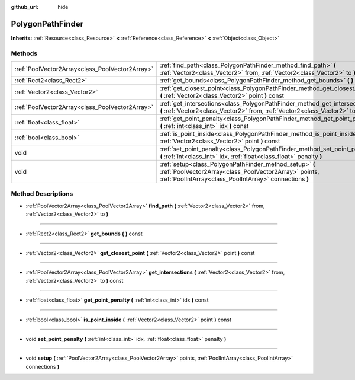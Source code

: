 :github_url: hide

.. Generated automatically by doc/tools/makerst.py in Godot's source tree.
.. DO NOT EDIT THIS FILE, but the PolygonPathFinder.xml source instead.
.. The source is found in doc/classes or modules/<name>/doc_classes.

.. _class_PolygonPathFinder:

PolygonPathFinder
=================

**Inherits:** :ref:`Resource<class_Resource>` **<** :ref:`Reference<class_Reference>` **<** :ref:`Object<class_Object>`



Methods
-------

+-------------------------------------------------+----------------------------------------------------------------------------------------------------------------------------------------------------------------------------+
| :ref:`PoolVector2Array<class_PoolVector2Array>` | :ref:`find_path<class_PolygonPathFinder_method_find_path>` **(** :ref:`Vector2<class_Vector2>` from, :ref:`Vector2<class_Vector2>` to **)**                                |
+-------------------------------------------------+----------------------------------------------------------------------------------------------------------------------------------------------------------------------------+
| :ref:`Rect2<class_Rect2>`                       | :ref:`get_bounds<class_PolygonPathFinder_method_get_bounds>` **(** **)** const                                                                                             |
+-------------------------------------------------+----------------------------------------------------------------------------------------------------------------------------------------------------------------------------+
| :ref:`Vector2<class_Vector2>`                   | :ref:`get_closest_point<class_PolygonPathFinder_method_get_closest_point>` **(** :ref:`Vector2<class_Vector2>` point **)** const                                           |
+-------------------------------------------------+----------------------------------------------------------------------------------------------------------------------------------------------------------------------------+
| :ref:`PoolVector2Array<class_PoolVector2Array>` | :ref:`get_intersections<class_PolygonPathFinder_method_get_intersections>` **(** :ref:`Vector2<class_Vector2>` from, :ref:`Vector2<class_Vector2>` to **)** const          |
+-------------------------------------------------+----------------------------------------------------------------------------------------------------------------------------------------------------------------------------+
| :ref:`float<class_float>`                       | :ref:`get_point_penalty<class_PolygonPathFinder_method_get_point_penalty>` **(** :ref:`int<class_int>` idx **)** const                                                     |
+-------------------------------------------------+----------------------------------------------------------------------------------------------------------------------------------------------------------------------------+
| :ref:`bool<class_bool>`                         | :ref:`is_point_inside<class_PolygonPathFinder_method_is_point_inside>` **(** :ref:`Vector2<class_Vector2>` point **)** const                                               |
+-------------------------------------------------+----------------------------------------------------------------------------------------------------------------------------------------------------------------------------+
| void                                            | :ref:`set_point_penalty<class_PolygonPathFinder_method_set_point_penalty>` **(** :ref:`int<class_int>` idx, :ref:`float<class_float>` penalty **)**                        |
+-------------------------------------------------+----------------------------------------------------------------------------------------------------------------------------------------------------------------------------+
| void                                            | :ref:`setup<class_PolygonPathFinder_method_setup>` **(** :ref:`PoolVector2Array<class_PoolVector2Array>` points, :ref:`PoolIntArray<class_PoolIntArray>` connections **)** |
+-------------------------------------------------+----------------------------------------------------------------------------------------------------------------------------------------------------------------------------+

Method Descriptions
-------------------

.. _class_PolygonPathFinder_method_find_path:

- :ref:`PoolVector2Array<class_PoolVector2Array>` **find_path** **(** :ref:`Vector2<class_Vector2>` from, :ref:`Vector2<class_Vector2>` to **)**

----

.. _class_PolygonPathFinder_method_get_bounds:

- :ref:`Rect2<class_Rect2>` **get_bounds** **(** **)** const

----

.. _class_PolygonPathFinder_method_get_closest_point:

- :ref:`Vector2<class_Vector2>` **get_closest_point** **(** :ref:`Vector2<class_Vector2>` point **)** const

----

.. _class_PolygonPathFinder_method_get_intersections:

- :ref:`PoolVector2Array<class_PoolVector2Array>` **get_intersections** **(** :ref:`Vector2<class_Vector2>` from, :ref:`Vector2<class_Vector2>` to **)** const

----

.. _class_PolygonPathFinder_method_get_point_penalty:

- :ref:`float<class_float>` **get_point_penalty** **(** :ref:`int<class_int>` idx **)** const

----

.. _class_PolygonPathFinder_method_is_point_inside:

- :ref:`bool<class_bool>` **is_point_inside** **(** :ref:`Vector2<class_Vector2>` point **)** const

----

.. _class_PolygonPathFinder_method_set_point_penalty:

- void **set_point_penalty** **(** :ref:`int<class_int>` idx, :ref:`float<class_float>` penalty **)**

----

.. _class_PolygonPathFinder_method_setup:

- void **setup** **(** :ref:`PoolVector2Array<class_PoolVector2Array>` points, :ref:`PoolIntArray<class_PoolIntArray>` connections **)**

